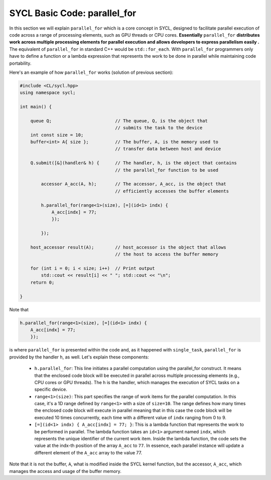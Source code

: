 SYCL Basic Code: parallel_for
=============================

In this section we will explain ``parallel_for`` which is a core concept in SYCL, designed to facilitate parallel execution of code across a range of processing elements, such as GPU threads or CPU cores. **Essentially** ``parallel_for`` **distributes work across multiple processing elements for parallel execution and allows developers to express parallelism easily .** The equivalent of ``parallel_for`` in standard C++ would be ``std::for_each``. With ``parallel_for`` programmers only have to define a function or a lambda expression that represents the work to be done in parallel while maintaining code portability.

Here's an example of how ``parallel_for`` works (solution of previous section):

.. code-block:: cpp

    #include <CL/sycl.hpp>
    using namespace sycl;
    
    int main() {

        queue Q;                        // The queue, Q, is the object that
                                        // submits the task to the device
        int const size = 10;
        buffer<int> A{ size };          // The buffer, A, is the memory used to
                                        // transfer data between host and device
        
        Q.submit([&](handler& h) {      // The handler, h, is the object that contains 
                                        // the parallel_for function to be used
            
            accessor A_acc(A, h);       // The accessor, A_acc, is the object that
                                        // efficiently accesses the buffer elements
                                        
            h.parallel_for(range<1>(size), [=](id<1> indx) {
                A_acc[indx] = 77; 
                });

            });

        host_accessor result(A);        // host_accessor is the object that allows 
                                        // the host to access the buffer memory

        for (int i = 0; i < size; i++)  // Print output
            std::cout << result[i] << " "; std::cout << "\n";
        return 0;

    }

Note that

.. code-block:: cpp

            h.parallel_for(range<1>(size), [=](id<1> indx) {
                A_acc[indx] = 77; 
                });

is where ``parallel_for`` is presented within the code and, as it happened with ``single_task``, ``parallel_for`` is provided by the handler ``h``, as well. Let's explain these components:

 * ``h.parallel_for``: This line initiates a parallel computation using the parallel_for construct. It means that the enclosed code block will be executed in parallel across multiple processing elements (e.g., CPU cores or GPU threads). The ``h`` is the handler, which manages the execution of SYCL tasks on a specific device.

 * ``range<1>(size)``: This part specifies the range of work items for the parallel computation. In this case, it's a 1D range defined by ``range<1>`` with a size of ``size=10``. The range defines how many times the enclosed code block will execute in parallel meaning that in this case the code block will be executed 10 times concurrently, each time with a different value of ``indx`` ranging from 0 to 9.

 * ``[=](id<1> indx) { A_acc[indx] = 77; }``: This is a lambda function that represents the work to be performed in parallel. The lambda function takes an ``id<1>`` argument named ``indx``, which represents the unique identifier of the current work item. Inside the lambda function, the code sets the value at the indx-th position of the array ``A_acc`` to ``77``. In essence, each parallel instance will update a different element of the ``A_acc`` array to the value 77.


Note that it is not the buffer, ``A``, what is modified inside the SYCL kernel function, but the accessor, ``A_acc``, which manages the access and usage of the buffer memory.

